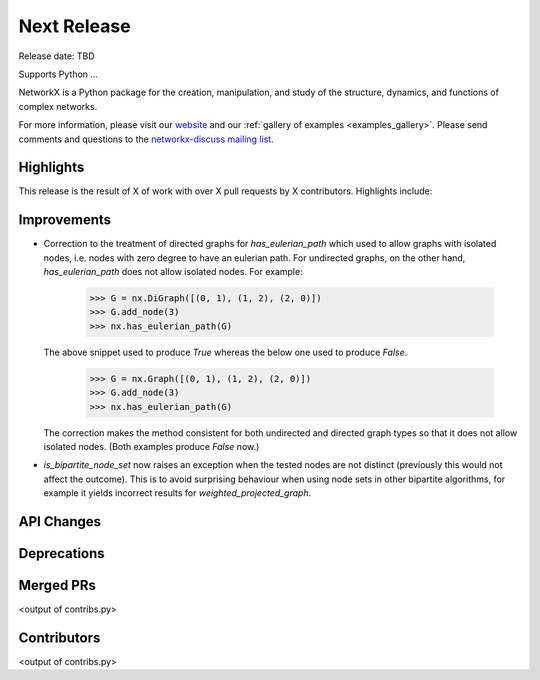 Next Release
============

Release date: TBD

Supports Python ...

NetworkX is a Python package for the creation, manipulation, and study of the
structure, dynamics, and functions of complex networks.

For more information, please visit our `website <https://networkx.org/>`_
and our :ref:`gallery of examples <examples_gallery>`.
Please send comments and questions to the `networkx-discuss mailing list
<http://groups.google.com/group/networkx-discuss>`_.

Highlights
----------

This release is the result of X of work with over X pull requests by
X contributors. Highlights include:


Improvements
------------

- Correction to the treatment of directed graphs for `has_eulerian_path` which
  used to allow graphs with isolated nodes, i.e. nodes with zero degree to have
  an eulerian path. For undirected graphs, on the other hand, `has_eulerian_path`
  does not allow isolated nodes. For example:

      >>> G = nx.DiGraph([(0, 1), (1, 2), (2, 0)])
      >>> G.add_node(3)
      >>> nx.has_eulerian_path(G)

  The above snippet used to produce `True` whereas the below one used to produce `False`.

      >>> G = nx.Graph([(0, 1), (1, 2), (2, 0)])
      >>> G.add_node(3)
      >>> nx.has_eulerian_path(G)

  The correction makes the method consistent for both undirected and directed graph types so
  that it does not allow isolated nodes. (Both examples produce `False` now.)

- `is_bipartite_node_set` now raises an exception when the tested nodes are
  not distinct (previously this would not affect the outcome).
  This is to avoid surprising behaviour when using node sets in other bipartite
  algorithms, for example it yields incorrect results for `weighted_projected_graph`.

API Changes
-----------


Deprecations
------------


Merged PRs
----------

<output of contribs.py>


Contributors
------------

<output of contribs.py>
